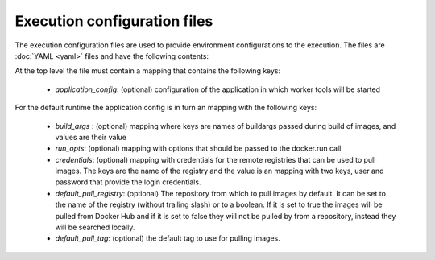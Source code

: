 Execution configuration files
=============================

The execution configuration files are used to provide environment configurations to the execution. The files are
:doc:`YAML <yaml>` files and have the following contents:

At the top level the file must contain a mapping that contains the following keys:

  - `application_config`: (optional) configuration of the application in which worker tools will be started

For the default runtime the application config is in turn an mapping with the following keys:

  - `build_args` : (optional) mapping where keys are names of buildargs passed during build of images, and values are
    their value

  - `run_opts`:  (optional) mapping with options that should be passed to the docker.run call

  - `credentials`: (optional) mapping with credentials for the remote registries that can be used to pull images. The
    keys are the name of the registry and the value is an mapping with two keys, user and password that provide the
    login credentials.

  - `default_pull_registry`: (optional) The repository from which to pull images by default. It can be set to the name
    of the registry (without trailing slash) or to a boolean. If it is set to true the images will be pulled from
    Docker Hub and if it is set to false they will not be pulled by from a repository, instead they will be
    searched locally.

  - `default_pull_tag`: (optional) the default tag to use for pulling images.
